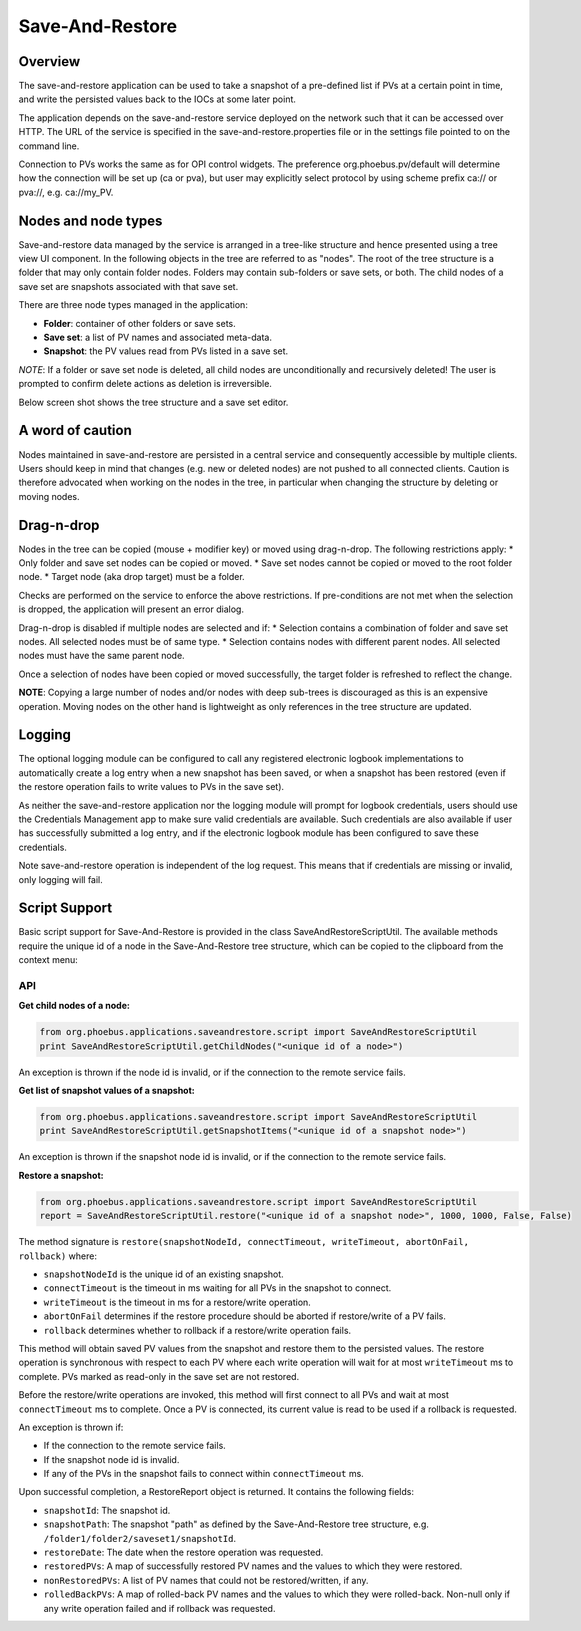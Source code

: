 Save-And-Restore
================

Overview
--------

The save-and-restore application can be used to take a snapshot of a pre-defined list if PVs at a certain point in
time, and write the persisted values back to the IOCs at some later point.

The application depends on the save-and-restore service deployed on the network such that it can be accessed over
HTTP. The URL of the service is specified in the save-and-restore.properties file or in the settings file
pointed to on the command line.

Connection to PVs works the same as for OPI control widgets. The preference org.phoebus.pv/default will determine
how the connection will be set up (ca or pva), but user may explicitly select protocol by using scheme prefix
ca:// or pva://, e.g. ca://my_PV.

Nodes and node types
--------------------

Save-and-restore data managed by the service is arranged in a tree-like structure and hence presented using
a tree view UI component. In the following objects in the tree are referred to as "nodes". The root of the tree
structure is a folder that may only contain folder nodes. Folders may contain sub-folders or save sets, or both.
The child nodes of a save set are snapshots associated with that save set.

There are three node types managed in the application:

- **Folder**: container of other folders or save sets.
- **Save set**: a list of PV names and associated meta-data.
- **Snapshot**: the PV values read from PVs listed in a save set.

*NOTE*: If a folder or save set node is deleted, all child nodes are unconditionally and recursively deleted! The user
is prompted to confirm delete actions as deletion is irreversible.

Below screen shot shows the tree structure and a save set editor.

.. image:: images/screenshot1.png
   :width: 80%

A word of caution
-----------------

Nodes maintained in save-and-restore are persisted in a central service and consequently accessible by multiple
clients. Users should keep in mind that changes (e.g. new or deleted nodes) are not pushed to all connected clients.
Caution is therefore advocated when working on the nodes in the tree, in particular when changing the structure by
deleting or moving nodes.

Drag-n-drop
-----------

Nodes in the tree can be copied (mouse + modifier key) or moved using drag-n-drop. The following restrictions apply:
* Only folder and save set nodes can be copied or moved.
* Save set nodes cannot be copied or moved to the root folder node.
* Target node (aka drop target) must be a folder.

Checks are performed on the service to enforce the above restrictions. If pre-conditions are not met when the selection
is dropped, the application will present an error dialog.

Drag-n-drop is disabled if multiple nodes are selected and if:
* Selection contains a combination of folder and save set nodes. All selected nodes must be of same type.
* Selection contains nodes with different parent nodes. All selected nodes must have the same parent node.

Once a selection of nodes have been copied or moved successfully, the target folder is refreshed to reflect the change.

**NOTE**: Copying a large number of nodes and/or nodes with deep sub-trees is discouraged as this is an expensive operation.
Moving nodes on the other hand is lightweight as only references in the tree structure are updated.

Logging
-------

The optional logging module can be configured to call any registered electronic logbook implementations to automatically create a log
entry when a new snapshot has been saved, or when a snapshot has been restored (even if the restore operation fails to
write values to PVs in the save set).

As neither the save-and-restore application
nor the logging module will prompt for logbook credentials, users should use the Credentials Management app to make
sure valid credentials are available. Such credentials are also available if user has successfully submitted a log entry,
and if the electronic logbook module has been configured to save these credentials.

Note save-and-restore operation is independent of the log request. This means that if credentials are missing or invalid,
only logging will fail.

Script Support
--------------

Basic script support for Save-And-Restore is provided in the class SaveAndRestoreScriptUtil. The available methods
require the unique id of a node in the Save-And-Restore tree structure, which can be copied to the clipboard
from the context menu:

.. image:: images/copy_uniuqe_id.png
   :width: 35%

API
^^^

**Get child nodes of a node:**

.. code-block:: python

    from org.phoebus.applications.saveandrestore.script import SaveAndRestoreScriptUtil
    print SaveAndRestoreScriptUtil.getChildNodes("<unique id of a node>")

An exception is thrown if the node id is invalid, or if the connection to the remote service fails.

**Get list of snapshot values of a snapshot:**

.. code-block:: python

    from org.phoebus.applications.saveandrestore.script import SaveAndRestoreScriptUtil
    print SaveAndRestoreScriptUtil.getSnapshotItems("<unique id of a snapshot node>")

An exception is thrown if the snapshot node id is invalid, or if the connection to the remote service fails.

**Restore a snapshot:**

.. code-block:: python

    from org.phoebus.applications.saveandrestore.script import SaveAndRestoreScriptUtil
    report = SaveAndRestoreScriptUtil.restore("<unique id of a snapshot node>", 1000, 1000, False, False)

The method signature is ``restore(snapshotNodeId, connectTimeout, writeTimeout, abortOnFail, rollback)`` where:

* ``snapshotNodeId`` is the unique id of an existing snapshot.
* ``connectTimeout`` is the timeout in ms waiting for all PVs in the snapshot to connect.
* ``writeTimeout`` is the timeout in ms for a restore/write operation.
* ``abortOnFail`` determines if the restore procedure should be aborted if restore/write of a PV fails.
* ``rollback`` determines whether to rollback if a restore/write operation fails.

This method will obtain saved PV values from the snapshot and restore them to the persisted values. The restore operation
is synchronous with respect to each PV where each write operation will wait for at most ``writeTimeout`` ms to
complete. PVs marked as read-only in the save set are not restored.

Before the restore/write operations are invoked, this method will first connect to all PVs and wait at most ``connectTimeout``
ms to complete. Once a PV is connected, its current value is read to be used if a rollback is requested.

An exception is thrown if:

* If the connection to the remote service fails.
* If the snapshot node id is invalid.
* If any of the PVs in the snapshot fails to connect within ``connectTimeout`` ms.

Upon successful completion, a RestoreReport object is returned. It contains the following fields:

* ``snapshotId``: The snapshot id.
* ``snapshotPath``: The snapshot "path" as defined by the Save-And-Restore tree structure, e.g. ``/folder1/folder2/saveset1/snapshotId``.
* ``restoreDate``: The date when the restore operation was requested.
* ``restoredPVs``: A map of successfully restored PV names and the values to which they were restored.
* ``nonRestoredPVs``: A list of PV names that could not be restored/written, if any.
* ``rolledBackPVs``: A map of rolled-back PV names and the values to which they were rolled-back. Non-null only if any write operation failed and if rollback was requested.
